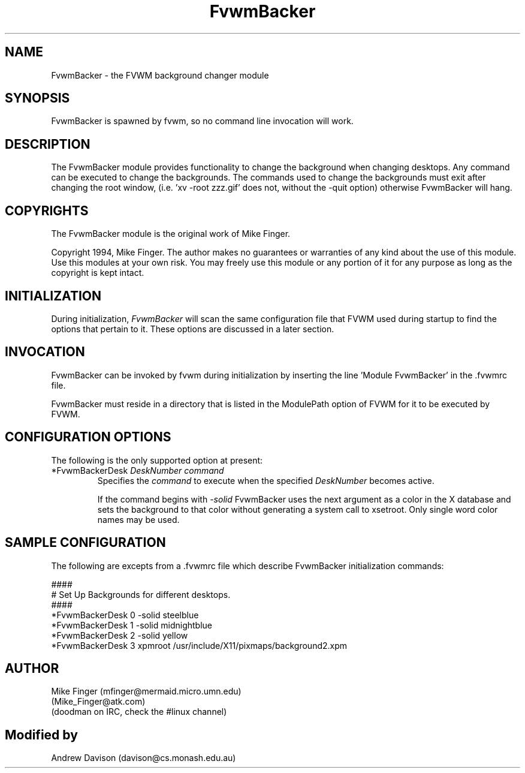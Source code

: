 .\" t
.\" @(#)FvwmBacker.1	11/8/94
.TH FvwmBacker 0.1 "September 8th, 1994"
.UC
.SH NAME
FvwmBacker \- the FVWM background changer module
.SH SYNOPSIS
FvwmBacker is spawned by fvwm, so no command line invocation will work.

.SH DESCRIPTION
The FvwmBacker module provides functionality to change the background
when changing desktops.  Any command can be executed to change the
backgrounds.  The commands used to change the backgrounds must exit
after changing the root window, (i.e. 'xv -root zzz.gif' does not,
without the -quit option) otherwise FvwmBacker will hang.

.SH COPYRIGHTS
The FvwmBacker module is the original work of Mike Finger.

Copyright 1994, Mike Finger. The author makes no guarantees or
warranties of any kind about the use of this module.  Use this modules
at your own risk.  You may freely use this module or any portion of it
for any purpose as long as the copyright is kept intact.

.SH INITIALIZATION
During initialization, \fIFvwmBacker\fP will scan the same
configuration file that FVWM used during startup to find the options
that pertain to it.  These options are discussed in a later section.

.SH INVOCATION
FvwmBacker can be invoked by fvwm during initialization by inserting
the line 'Module FvwmBacker' in the .fvwmrc file.

FvwmBacker must reside in a directory that is listed in the ModulePath
option of FVWM for it to be executed by FVWM.

.SH CONFIGURATION OPTIONS
The following is the only supported option at present:

.IP "*FvwmBackerDesk \fIDeskNumber command\fP"
Specifies the \fIcommand\fP to execute when the specified
\fIDeskNumber\fP becomes active.

If the command begins with \fI-solid\fP FvwmBacker uses the next
argument as a color in the X database and sets the background to that
color without generating a system call to xsetroot. Only single word
color names may be used.

.SH SAMPLE CONFIGURATION
The following are excepts from a .fvwmrc file which describe
FvwmBacker initialization commands:

.nf
.sp
####
# Set Up Backgrounds for different desktops.
####
*FvwmBackerDesk 0 -solid steelblue
*FvwmBackerDesk 1 -solid midnightblue
*FvwmBackerDesk 2 -solid yellow
*FvwmBackerDesk 3 xpmroot /usr/include/X11/pixmaps/background2.xpm
.sp
.fi

.SH AUTHOR
Mike Finger (mfinger@mermaid.micro.umn.edu)
            (Mike_Finger@atk.com)
            (doodman on IRC, check the #linux channel)
.SH Modified by
Andrew Davison (davison@cs.monash.edu.au)
